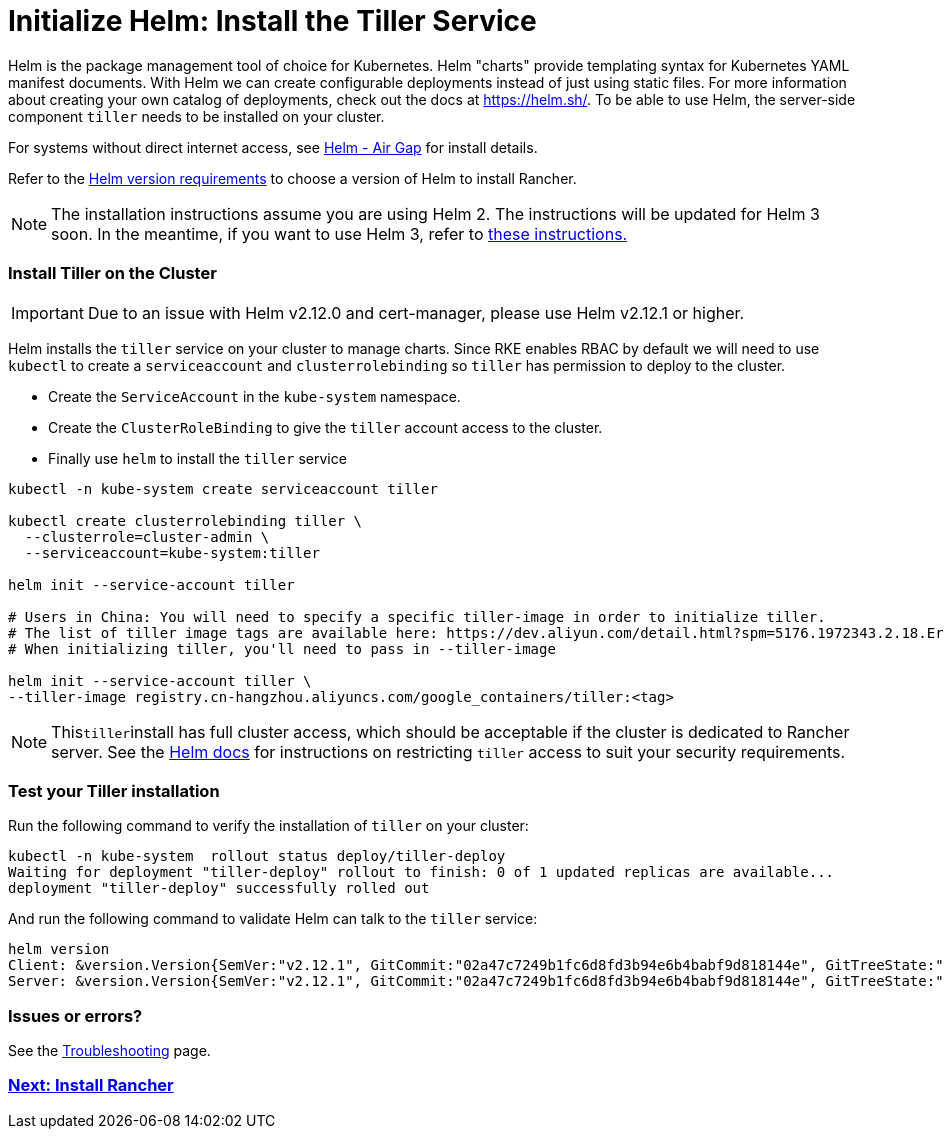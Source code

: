 = Initialize Helm: Install the Tiller Service
:description: With Helm, you can create configurable deployments instead of using static files. In order to use Helm, the Tiller service needs to be installed on your cluster.

Helm is the package management tool of choice for Kubernetes. Helm "charts" provide templating syntax for Kubernetes YAML manifest documents. With Helm we can create configurable deployments instead of just using static files. For more information about creating your own catalog of deployments, check out the docs at https://helm.sh/. To be able to use Helm, the server-side component `tiller` needs to be installed on your cluster.

For systems without direct internet access, see xref:../../../../other-installation-methods/air-gapped-helm-cli-install/air-gapped-helm-cli-install.adoc[Helm - Air Gap] for install details.

Refer to the xref:../../../../resources/helm-version-requirements.adoc[Helm version requirements] to choose a version of Helm to install Rancher.

NOTE: The installation instructions assume you are using Helm 2. The instructions will be updated for Helm 3 soon. In the meantime, if you want to use Helm 3, refer to https://github.com/ibrokethecloud/rancher-helm3[these instructions.]

=== Install Tiller on the Cluster

IMPORTANT: Due to an issue with Helm v2.12.0 and cert-manager, please use Helm v2.12.1 or higher.

Helm installs the `tiller` service on your cluster to manage charts. Since RKE enables RBAC by default we will need to use `kubectl` to create a `serviceaccount` and `clusterrolebinding` so `tiller` has permission to deploy to the cluster.

* Create the `ServiceAccount` in the `kube-system` namespace.
* Create the `ClusterRoleBinding` to give the `tiller` account access to the cluster.
* Finally use `helm` to install the `tiller` service

[,plain]
----
kubectl -n kube-system create serviceaccount tiller

kubectl create clusterrolebinding tiller \
  --clusterrole=cluster-admin \
  --serviceaccount=kube-system:tiller

helm init --service-account tiller

# Users in China: You will need to specify a specific tiller-image in order to initialize tiller.
# The list of tiller image tags are available here: https://dev.aliyun.com/detail.html?spm=5176.1972343.2.18.ErFNgC&repoId=62085.
# When initializing tiller, you'll need to pass in --tiller-image

helm init --service-account tiller \
--tiller-image registry.cn-hangzhou.aliyuncs.com/google_containers/tiller:<tag>
----

NOTE: This``tiller``install has full cluster access, which should be acceptable if the cluster is dedicated to Rancher server. See the https://docs.helm.sh/using_helm/#role-based-access-control[Helm docs] for instructions on restricting `tiller` access to suit your security requirements.

=== Test your Tiller installation

Run the following command to verify the installation of `tiller` on your cluster:

----
kubectl -n kube-system  rollout status deploy/tiller-deploy
Waiting for deployment "tiller-deploy" rollout to finish: 0 of 1 updated replicas are available...
deployment "tiller-deploy" successfully rolled out
----

And run the following command to validate Helm can talk to the `tiller` service:

----
helm version
Client: &version.Version{SemVer:"v2.12.1", GitCommit:"02a47c7249b1fc6d8fd3b94e6b4babf9d818144e", GitTreeState:"clean"}
Server: &version.Version{SemVer:"v2.12.1", GitCommit:"02a47c7249b1fc6d8fd3b94e6b4babf9d818144e", GitTreeState:"clean"}
----

=== Issues or errors?

See the xref:troubleshooting.adoc[Troubleshooting] page.

=== xref:../helm-rancher/helm-rancher.adoc[Next: Install Rancher]
